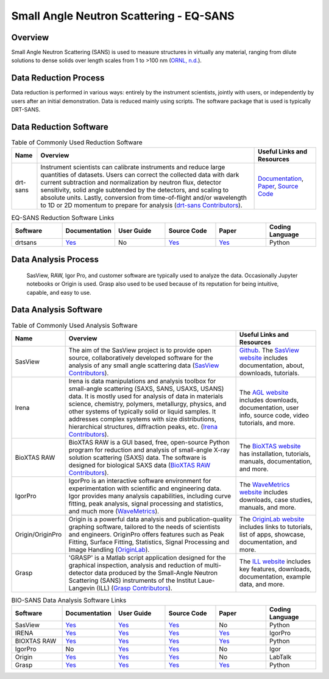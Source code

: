 Small Angle Neutron Scattering - EQ-SANS
==================================

.. _eqsans:

Overview
-----------------------------------
Small Angle Neutron Scattering (SANS) is used to 
measure structures in virtually any material, ranging 
from dilute solutions to dense solids over length scales 
from 1 to >100 nm  (`ORNL, n.d. <https://neutrons.ornl.gov/suites/small-angle-neutron-scattering>`_).

Data Reduction Process
-----------------------------------
Data reduction is performed in various ways: entirely by the instrument
scientists, jointly with users, or independently by users after an initial demonstration.
Data is reduced mainly using scripts. The software package that is used is
typically DRT-SANS.

Data Reduction Software
-----------------------------------

.. csv-table:: Table of Commonly Used Reduction Software
   :header-rows: 1

   "Name", "Overview", "Useful Links and Resources"
   "drt-sans", "Instrument scientists can calibrate instruments and reduce large quantities of datasets. Users can correct the collected data with dark current subtraction and normalization by neutron flux, detector sensitivity, solid angle subtended by the detectors, and scaling to absolute units. Lastly, conversion from time-of-flight and/or wavelength to 1D or 2D momentum to prepare for analysis (`drt-sans Contributors <https://www.osti.gov/biblio/1839359>`_).", "`Documentation <https://drtsans.readthedocs.io/en/latest/>`_, `Paper <https://www.sciencedirect.com/science/article/pii/S2352711022000681>`_, `Source Code <https://code.ornl.gov/sns-hfir-scse/sans/sans-backend>`_"

.. list-table:: EQ-SANS Reduction Software Links
   :widths:  25 25 25 25 25 25
   :header-rows: 1

   * - Software
     - Documentation
     - User Guide
     - Source Code
     - Paper
     - Coding Language
   * - drtsans
     - `Yes <https://drtsans.readthedocs.io/en/latest/>`_
     - No
     - `Yes <https://drtsans.readthedocs.io/en/latest/>`_
     - `Yes <https://www.sciencedirect.com/science/article/pii/S2352711022000681>`_
     - Python

Data Analysis Process
-----------------------------------
    SasView, RAW, Igor Pro, and customer software are typically used to analyze the
    data. Occasionally Jupyter notebooks or Origin is used. Grasp also used to be 
    used because of its reputation for being intuitive, capable, and easy to use.

Data Analysis Software
-----------------------------------

.. csv-table:: Table of Commonly Used Analysis Software
   :header-rows: 1

   "Name", "Overview", "Useful Links and Resources"
   "SasView", "The aim of the SasView project is to provide open source, collaboratively developed software for the analysis of any small angle scattering data (`SasView Contributors <https://www.sasview.org/about/>`_).", "`Github <https://github.com/SasView/sasview>`_. The `SasView website <https://www.sasview.org/>`_ includes documentation, about, downloads, tutorials."
   "Irena", "Irena is data manipulations and analysis toolbox for small-angle scattering (SAXS, SANS, USAXS, USANS) data. It is mostly used for analysis of data in materials science, chemistry, polymers, metallurgy, physics, and other systems of typically solid or liquid samples. It addresses complex systems with size distributions, hierarchical structures, diffraction peaks, etc. (`Irena Contributors <https://usaxs.xray.aps.anl.gov/software/irena>`_).", "The `AGL website <https://usaxs.xray.aps.anl.gov/software/irena>`_ includes downloads, documentation, user info, source code, video tutorials, and more."
   "BioXTAS RAW", "BioXTAS RAW is a GUI based, free, open-source Python program for reduction and analysis of small-angle X-ray solution scattering (SAXS) data. The software is designed for biological SAXS data (`BioXTAS RAW Contributors <https://bioxtas-raw.readthedocs.io/en/latest/>`_).", "The `BioXTAS website <https://bioxtas-raw.readthedocs.io/en/latest/>`_ has installation, tutorials, manuals, documentation, and more."
   "IgorPro", "IgorPro is an interactive software environment for experimentation with scientific and engineering data. Igor provides many analysis capabilities, including curve fitting, peak analysis, signal processing and statistics, and much more (`WaveMetrics <https://www.wavemetrics.com/products/igorpro>`_).", "The `WaveMetrics website <https://www.wavemetrics.com/>`_ includes downloads, case studies, manuals, and more."
   "Origin/OriginPro", "Origin is a powerful data analysis and publication-quality graphing software, tailored to the needs of scientists and engineers. OriginPro offers features such as Peak Fitting, Surface Fitting, Statistics, Signal Processing and Image Handling (`OriginLab <https://www.originlab.com/doc/en/User-Guide/GSB-Intro>`_).", "The `OriginLab website <https://www.originlab.com/>`_ includes links to tutorials, list of apps, showcase, documentation, and more."
   "Grasp", "'GRASP' is a Matlab script application designed for the graphical inspection, analysis and reduction of multi-detector data produced by the Small-Angle Neutron Scattering (SANS) instruments of the Institut Laue-Langevin (ILL) (`Grasp Contributors <https://www.ill.eu/users/support-labs-infrastructure/software-scientific-tools/grasp>`_).", "The `ILL website <https://www.ill.eu/users/support-labs-infrastructure/software-scientific-tools/grasp>`_ includes key features, downloads, documentation, example data, and more."

.. list-table:: BIO-SANS Data Analysis Software Links
   :widths: 25 25 25 25 25 25
   :header-rows: 1

   * - Software
     - Documentation
     - User Guide
     - Source Code
     - Paper
     - Coding Language
   * - SasView
     - `Yes <https://www.sasview.org/documentation>`_
     - `Yes <https://www.sasview.org/documentation>`_
     - `Yes <https://github.com/SasView/sasview>`_
     - No
     - Python
   * - IRENA
     - `Yes <https://usaxs.xray.aps.anl.gov/software/irena>`_
     - `Yes <http://saxs-igorcodedocs.readthedocs.io/>`_
     - `Yes <https://github.com/jilavsky/SAXS_IgorCode>`_
     - `Yes <https://journals.iucr.org/paper?S0021889809002222>`_
     - IgorPro
   * - BIOXTAS RAW
     - `Yes <https://bioxtas-raw.readthedocs.io>`_
     - `Yes <https://bioxtas-raw.readthedocs.io/en/latest/tutorial.html>`_
     - `Yes <https://github.com/jbhopkins/bioxtasraw>`_
     - `Yes <https://journals.iucr.org/paper?S0021889809023863>`_
     - Python
   * - IgorPro
     - No
     - `Yes <https://www.wavemetrics.com/support>`_
     - `Yes <https://www.wavemetrics.com/downloads/current>`_
     - No
     - Igor
   * - Origin
     - `Yes <https://www.originlab.com/doc/>`_
     - `Yes <https://www.originlab.com/doc/User-Guide>`_
     - `Yes <https://www.originlab.com/index.aspx?go=PRODUCTS/Origin>`_
     - No
     - LabTalk
   * - Grasp
     - `Yes <https://www.ill.eu/users/support-labs-infrastructure/software-scientific-tools/grasp>`_
     - `Yes <https://www.ill.eu/fileadmin/user_upload/ILL/3_Users/Scientific_groups/Large_Scale_Structures/Grasp/Download/grasp_manual.pdf>`_
     - `Yes <https://www.ill.eu/users/support-labs-infrastructure/software-scientific-tools/grasp>`_
     - `Yes <https://journals.iucr.org/j/issues/2023/05/00/jl5070/index.html>`_
     - Python
